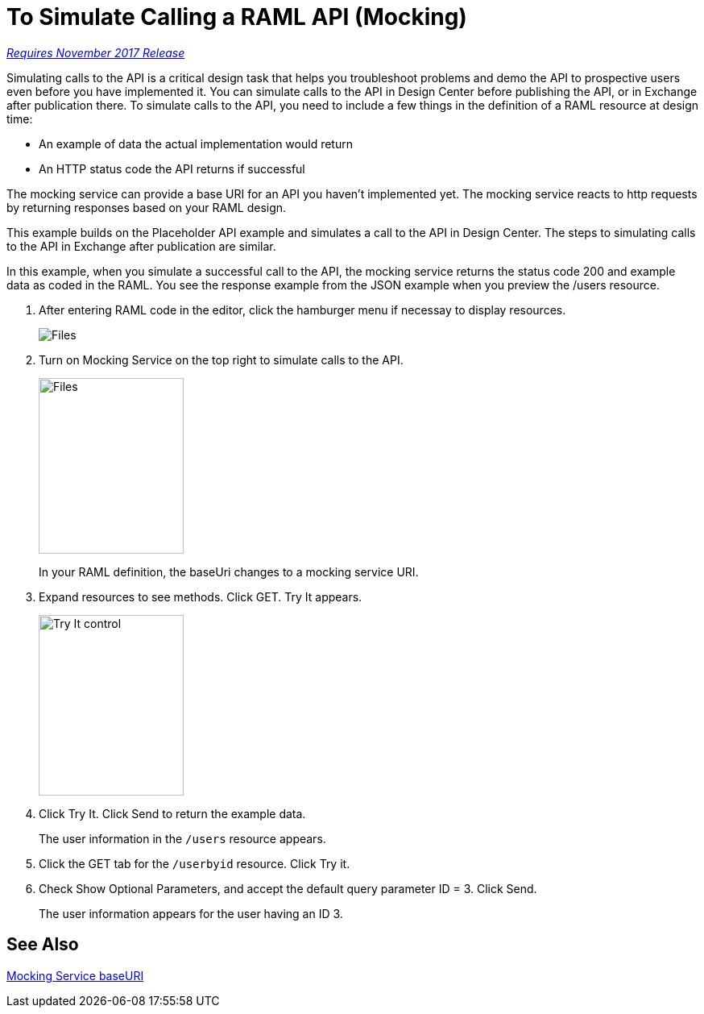 = To Simulate Calling a RAML API (Mocking)

link:/getting-started/api-lifecycle-overview#which-version[_Requires November 2017 Release_]

Simulating calls to the API is a critical design task that helps you troubleshoot problems and demo the API to prospective users even before you have implemented it. You can simulate calls to the API in Design Center before publishing the API, or in Exchange after publication there. To simulate calls to the API, you need to include a few things in the definition of a RAML resource at design time:

* An example of data the actual implementation would return 
* An HTTP status code the API returns if successful

The mocking service can provide a base URI for an API you haven't implemented yet. The mocking service reacts to http requests by returning responses based on your RAML design. 

This example builds on the Placeholder API example and simulates a call to the API in Design Center. The steps to simulating calls to the API in Exchange after publication are similar. 

In this example, when you simulate a successful call to the API, the mocking service returns the status code 200 and example data as coded in the RAML. You see the response example from the JSON example when you preview the /users resource. 

. After entering RAML code in the editor, click the hamburger menu if necessay to display resources.
+
image:designer-resources.png[Files, RAML Editor, RAML Documentation]
+
. Turn on Mocking Service on the top right to simulate calls to the API.
+
image::mocking-service.png[Files, RAML Editor, RAML Documentation,height=218,width=180]
+
In your RAML definition, the baseUri changes to a mocking service URI.
+
. Expand resources to see methods. Click GET. Try It appears.
+
image::try-it.png[Try It control,height=224,width=180]
+
. Click Try It. Click Send to return the example data.
+
The user information in the `/users` resource appears.
+
. Click the GET tab for the `/userbyid` resource. Click Try it.
. Check Show Optional Parameters, and accept the default query parameter ID = 3. Click Send.
+
The user information appears for the user having an ID 3.

== See Also

link:/design-center/v/1.0/design-api-ui-reference#mocking-service-baseuri[Mocking Service baseURI]